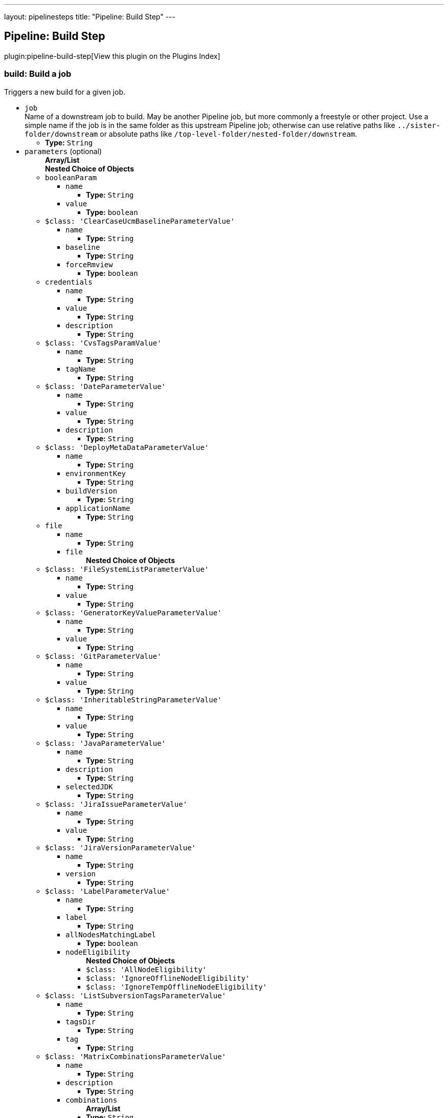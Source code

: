 ---
layout: pipelinesteps
title: "Pipeline: Build Step"
---

:notitle:
:description:
:author:
:email: jenkinsci-users@googlegroups.com
:sectanchors:
:toc: left

== Pipeline: Build Step

plugin:pipeline-build-step[View this plugin on the Plugins Index]

=== +build+: Build a job
++++
<div><div>
  Triggers a new build for a given job. 
</div></div>
<ul><li><code>job</code>
<div><div>
  Name of a downstream job to build. May be another Pipeline job, but more commonly a freestyle or other project. Use a simple name if the job is in the same folder as this upstream Pipeline job; otherwise can use relative paths like 
 <code>../sister-folder/downstream</code> or absolute paths like 
 <code>/top-level-folder/nested-folder/downstream</code>. 
</div></div>

<ul><li><b>Type:</b> <code>String</code></li></ul></li>
<li><code>parameters</code> (optional)
<ul><b>Array/List</b><br/>
<b>Nested Choice of Objects</b>
<li><code>booleanParam</code></li>
<ul><li><code>name</code>
<ul><li><b>Type:</b> <code>String</code></li></ul></li>
<li><code>value</code>
<ul><li><b>Type:</b> <code>boolean</code></li></ul></li>
</ul><li><code>$class: 'ClearCaseUcmBaselineParameterValue'</code></li>
<ul><li><code>name</code>
<ul><li><b>Type:</b> <code>String</code></li></ul></li>
<li><code>baseline</code>
<ul><li><b>Type:</b> <code>String</code></li></ul></li>
<li><code>forceRmview</code>
<ul><li><b>Type:</b> <code>boolean</code></li></ul></li>
</ul><li><code>credentials</code></li>
<ul><li><code>name</code>
<ul><li><b>Type:</b> <code>String</code></li></ul></li>
<li><code>value</code>
<ul><li><b>Type:</b> <code>String</code></li></ul></li>
<li><code>description</code>
<ul><li><b>Type:</b> <code>String</code></li></ul></li>
</ul><li><code>$class: 'CvsTagsParamValue'</code></li>
<ul><li><code>name</code>
<ul><li><b>Type:</b> <code>String</code></li></ul></li>
<li><code>tagName</code>
<ul><li><b>Type:</b> <code>String</code></li></ul></li>
</ul><li><code>$class: 'DateParameterValue'</code></li>
<ul><li><code>name</code>
<ul><li><b>Type:</b> <code>String</code></li></ul></li>
<li><code>value</code>
<ul><li><b>Type:</b> <code>String</code></li></ul></li>
<li><code>description</code>
<ul><li><b>Type:</b> <code>String</code></li></ul></li>
</ul><li><code>$class: 'DeployMetaDataParameterValue'</code></li>
<ul><li><code>name</code>
<ul><li><b>Type:</b> <code>String</code></li></ul></li>
<li><code>environmentKey</code>
<ul><li><b>Type:</b> <code>String</code></li></ul></li>
<li><code>buildVersion</code>
<ul><li><b>Type:</b> <code>String</code></li></ul></li>
<li><code>applicationName</code>
<ul><li><b>Type:</b> <code>String</code></li></ul></li>
</ul><li><code>file</code></li>
<ul><li><code>name</code>
<ul><li><b>Type:</b> <code>String</code></li></ul></li>
<li><code>file</code>
<ul><b>Nested Choice of Objects</b>
</ul></li>
</ul><li><code>$class: 'FileSystemListParameterValue'</code></li>
<ul><li><code>name</code>
<ul><li><b>Type:</b> <code>String</code></li></ul></li>
<li><code>value</code>
<ul><li><b>Type:</b> <code>String</code></li></ul></li>
</ul><li><code>$class: 'GeneratorKeyValueParameterValue'</code></li>
<ul><li><code>name</code>
<ul><li><b>Type:</b> <code>String</code></li></ul></li>
<li><code>value</code>
<ul><li><b>Type:</b> <code>String</code></li></ul></li>
</ul><li><code>$class: 'GitParameterValue'</code></li>
<ul><li><code>name</code>
<ul><li><b>Type:</b> <code>String</code></li></ul></li>
<li><code>value</code>
<ul><li><b>Type:</b> <code>String</code></li></ul></li>
</ul><li><code>$class: 'InheritableStringParameterValue'</code></li>
<ul><li><code>name</code>
<ul><li><b>Type:</b> <code>String</code></li></ul></li>
<li><code>value</code>
<ul><li><b>Type:</b> <code>String</code></li></ul></li>
</ul><li><code>$class: 'JavaParameterValue'</code></li>
<ul><li><code>name</code>
<ul><li><b>Type:</b> <code>String</code></li></ul></li>
<li><code>description</code>
<ul><li><b>Type:</b> <code>String</code></li></ul></li>
<li><code>selectedJDK</code>
<ul><li><b>Type:</b> <code>String</code></li></ul></li>
</ul><li><code>$class: 'JiraIssueParameterValue'</code></li>
<ul><li><code>name</code>
<ul><li><b>Type:</b> <code>String</code></li></ul></li>
<li><code>value</code>
<ul><li><b>Type:</b> <code>String</code></li></ul></li>
</ul><li><code>$class: 'JiraVersionParameterValue'</code></li>
<ul><li><code>name</code>
<ul><li><b>Type:</b> <code>String</code></li></ul></li>
<li><code>version</code>
<ul><li><b>Type:</b> <code>String</code></li></ul></li>
</ul><li><code>$class: 'LabelParameterValue'</code></li>
<ul><li><code>name</code>
<ul><li><b>Type:</b> <code>String</code></li></ul></li>
<li><code>label</code>
<ul><li><b>Type:</b> <code>String</code></li></ul></li>
<li><code>allNodesMatchingLabel</code>
<ul><li><b>Type:</b> <code>boolean</code></li></ul></li>
<li><code>nodeEligibility</code>
<ul><b>Nested Choice of Objects</b>
<li><code>$class: 'AllNodeEligibility'</code></li>
<ul></ul><li><code>$class: 'IgnoreOfflineNodeEligibility'</code></li>
<ul></ul><li><code>$class: 'IgnoreTempOfflineNodeEligibility'</code></li>
<ul></ul></ul></li>
</ul><li><code>$class: 'ListSubversionTagsParameterValue'</code></li>
<ul><li><code>name</code>
<ul><li><b>Type:</b> <code>String</code></li></ul></li>
<li><code>tagsDir</code>
<ul><li><b>Type:</b> <code>String</code></li></ul></li>
<li><code>tag</code>
<ul><li><b>Type:</b> <code>String</code></li></ul></li>
</ul><li><code>$class: 'MatrixCombinationsParameterValue'</code></li>
<ul><li><code>name</code>
<ul><li><b>Type:</b> <code>String</code></li></ul></li>
<li><code>description</code>
<ul><li><b>Type:</b> <code>String</code></li></ul></li>
<li><code>combinations</code>
<ul><b>Array/List</b><br/>
<li><b>Type:</b> <code>String</code></li></ul></li>
</ul><li><code>$class: 'MavenMetadataParameterValue'</code></li>
<ul><li><code>name</code>
<ul><li><b>Type:</b> <code>String</code></li></ul></li>
<li><code>description</code>
<ul><li><b>Type:</b> <code>String</code></li></ul></li>
<li><code>groupId</code>
<ul><li><b>Type:</b> <code>String</code></li></ul></li>
<li><code>artifactId</code>
<ul><li><b>Type:</b> <code>String</code></li></ul></li>
<li><code>version</code>
<ul><li><b>Type:</b> <code>String</code></li></ul></li>
<li><code>packaging</code>
<ul><li><b>Type:</b> <code>String</code></li></ul></li>
<li><code>classifier</code>
<ul><li><b>Type:</b> <code>String</code></li></ul></li>
<li><code>artifactUrl</code>
<ul><li><b>Type:</b> <code>String</code></li></ul></li>
</ul><li><code>$class: 'NodeParameterValue'</code></li>
<ul><li><code>name</code>
<ul><li><b>Type:</b> <code>String</code></li></ul></li>
<li><code>labels</code>
<ul><b>Array/List</b><br/>
<li><b>Type:</b> <code>String</code></li></ul></li>
<li><code>nodeEligibility</code>
<ul><b>Nested Choice of Objects</b>
<li><code>$class: 'AllNodeEligibility'</code></li>
<ul></ul><li><code>$class: 'IgnoreOfflineNodeEligibility'</code></li>
<ul></ul><li><code>$class: 'IgnoreTempOfflineNodeEligibility'</code></li>
<ul></ul></ul></li>
</ul><li><code>$class: 'PackageChoiceParameterValue'</code></li>
<ul><li><code>name</code>
<ul><li><b>Type:</b> <code>String</code></li></ul></li>
<li><code>value</code>
<ul><li><b>Type:</b> <code>String</code></li></ul></li>
</ul><li><code>$class: 'ParameterSeparatorValue'</code></li>
<ul><li><code>name</code>
<ul><li><b>Type:</b> <code>String</code></li></ul></li>
<li><code>separatorStyle</code>
<ul><li><b>Type:</b> <code>String</code></li></ul></li>
<li><code>sectionHeader</code>
<ul><li><b>Type:</b> <code>String</code></li></ul></li>
<li><code>sectionHeaderStyle</code>
<ul><li><b>Type:</b> <code>String</code></li></ul></li>
</ul><li><code>$class: 'PatchParameterValue'</code></li>
<ul><li><code>name</code>
<ul><li><b>Type:</b> <code>String</code></li></ul></li>
<li><code>file</code>
<ul><b>Nested Choice of Objects</b>
</ul></li>
</ul><li><code>$class: 'PromotedBuildParameterValue'</code></li>
<ul><li><code>name</code>
<ul><li><b>Type:</b> <code>String</code></li></ul></li>
<li><code>runId</code>
<ul><li><b>Type:</b> <code>String</code></li></ul></li>
<li><code>description</code>
<ul><li><b>Type:</b> <code>String</code></li></ul></li>
</ul><li><code>$class: 'RandomStringParameterValue'</code></li>
<ul><li><code>name</code>
<ul><li><b>Type:</b> <code>String</code></li></ul></li>
<li><code>value</code>
<ul><li><b>Type:</b> <code>String</code></li></ul></li>
</ul><li><code>$class: 'ReviewboardParameterValue'</code></li>
<ul><li><code>name</code>
<ul><li><b>Type:</b> <code>String</code></li></ul></li>
<li><code>value</code>
<ul><li><b>Type:</b> <code>String</code></li></ul></li>
</ul><li><code>run</code></li>
<ul><li><code>name</code>
<ul><li><b>Type:</b> <code>String</code></li></ul></li>
<li><code>runId</code>
<ul><li><b>Type:</b> <code>String</code></li></ul></li>
<li><code>description</code>
<ul><li><b>Type:</b> <code>String</code></li></ul></li>
</ul><li><code>$class: 'SauceParameterValue'</code></li>
<ul><li><code>name</code>
<ul><li><b>Type:</b> <code>String</code></li></ul></li>
<li><code>selectedBrowsers</code>
<ul><code>net.sf.json.JSONArray</code>
</ul></li>
</ul><li><code>string</code></li>
<ul><li><code>name</code>
<ul><li><b>Type:</b> <code>String</code></li></ul></li>
<li><code>value</code>
<ul><li><b>Type:</b> <code>String</code></li></ul></li>
</ul><li><code>text</code></li>
<ul><li><code>name</code>
<ul><li><b>Type:</b> <code>String</code></li></ul></li>
<li><code>value</code>
<ul><li><b>Type:</b> <code>String</code></li></ul></li>
</ul><li><code>$class: 'VBoxParameterValue'</code></li>
<ul><li><code>name</code>
<ul><li><b>Type:</b> <code>String</code></li></ul></li>
<li><code>nodes</code>
<ul><b>Array/List</b><br/>
<li><b>Type:</b> <code>String</code></li></ul></li>
<li><code>nodeDelimiter</code>
<ul><li><b>Type:</b> <code>String</code></li></ul></li>
</ul><li><code>$class: 'ValidatingStringParameterValue'</code></li>
<ul><li><code>name</code>
<ul><li><b>Type:</b> <code>String</code></li></ul></li>
<li><code>value</code>
<ul><li><b>Type:</b> <code>String</code></li></ul></li>
</ul><li><code>$class: 'VersionParameterValue'</code></li>
<ul><li><code>groupid</code>
<ul><li><b>Type:</b> <code>String</code></li></ul></li>
<li><code>artifactid</code>
<ul><li><b>Type:</b> <code>String</code></li></ul></li>
<li><code>propertyName</code>
<ul><li><b>Type:</b> <code>String</code></li></ul></li>
<li><code>version</code>
<ul><li><b>Type:</b> <code>String</code></li></ul></li>
</ul><li><code>$class: 'WHideParameterValue'</code></li>
<ul><li><code>name</code>
<ul><li><b>Type:</b> <code>String</code></li></ul></li>
<li><code>value</code>
<ul><li><b>Type:</b> <code>String</code></li></ul></li>
</ul><li><code>$class: 'WReadonlyStringParameterValue'</code></li>
<ul><li><code>name</code>
<ul><li><b>Type:</b> <code>String</code></li></ul></li>
<li><code>value</code>
<ul><li><b>Type:</b> <code>String</code></li></ul></li>
</ul><li><code>$class: 'WReadonlyTextParameterValue'</code></li>
<ul><li><code>name</code>
<ul><li><b>Type:</b> <code>String</code></li></ul></li>
<li><code>value</code>
<ul><li><b>Type:</b> <code>String</code></li></ul></li>
</ul><li><code>$class: 'com.cwctravel.hudson.plugins.extended_choice_parameter.ExtendedChoiceParameterValue'</code></li>
<ul><li><code>name</code>
<ul><li><b>Type:</b> <code>String</code></li></ul></li>
<li><code>value</code>
<ul><li><b>Type:</b> <code>String</code></li></ul></li>
</ul><li><code>$class: 'com.michelin.cio.hudson.plugins.passwordparam.PasswordParameterValue'</code></li>
<ul><li><code>name</code>
<ul><li><b>Type:</b> <code>String</code></li></ul></li>
<li><code>value</code>
<ul><li><b>Type:</b> <code>String</code></li></ul></li>
<li><code>description</code>
<ul><li><b>Type:</b> <code>String</code></li></ul></li>
</ul><li><code>$class: 'com.moded.extendedchoiceparameter.ExtendedChoiceParameterValue'</code></li>
<ul><li><code>name</code>
<ul><li><b>Type:</b> <code>String</code></li></ul></li>
<li><code>value</code>
<ul><li><b>Type:</b> <code>String</code></li></ul></li>
</ul><li><code>password</code></li>
<ul><li><code>name</code>
<ul><li><b>Type:</b> <code>String</code></li></ul></li>
<li><code>value</code>
<ul><li><b>Type:</b> <code>String</code></li></ul></li>
<li><code>description</code>
<ul><li><b>Type:</b> <code>String</code></li></ul></li>
</ul></ul></li>
<li><code>propagate</code> (optional)
<div><p> If set, then if the downstream build is anything but successful (blue ball), this step fails. If disabled, then this step succeeds even if the downstream build is unstable, failed, etc.; use the <code>result</code> property of the return value as needed. </p></div>

<ul><li><b>Type:</b> <code>boolean</code></li></ul></li>
<li><code>quietPeriod</code> (optional)
<div><div>
  Optional alternate quiet period (in seconds) before building. If unset, defaults to the quiet period defined by the downstream project (or finally to the system-wide default quiet period). 
</div></div>

<ul><li><b>Type:</b> <code>int</code></li></ul></li>
<li><code>wait</code> (optional)
<ul><li><b>Type:</b> <code>boolean</code></li></ul></li>
</ul>


++++
